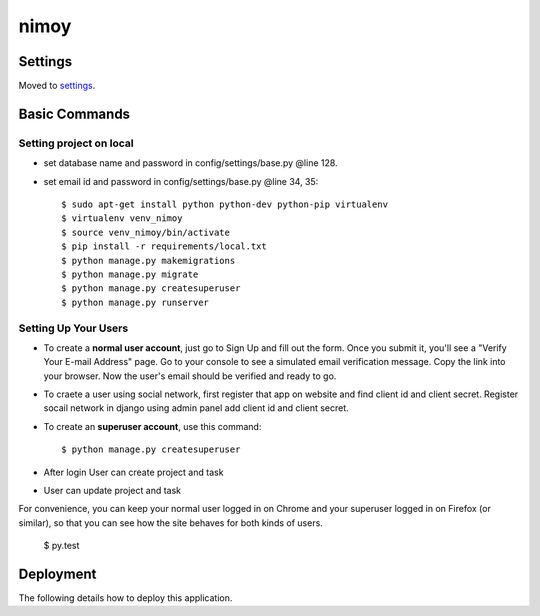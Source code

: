 nimoy
======


Settings
--------

Moved to settings_.

.. _settings: http://cookiecutter-django.readthedocs.io/en/latest/settings.html

Basic Commands
--------------
Setting project on local
^^^^^^^^^^^^^^^^^^^^^
* set database name and password in config/settings/base.py @line 128.
* set email id and password in config/settings/base.py @line 34, 35::

	$ sudo apt-get install python python-dev python-pip virtualenv
	$ virtualenv venv_nimoy
	$ source venv_nimoy/bin/activate
	$ pip install -r requirements/local.txt
	$ python manage.py makemigrations
	$ python manage.py migrate
	$ python manage.py createsuperuser 
	$ python manage.py runserver


Setting Up Your Users
^^^^^^^^^^^^^^^^^^^^^

* To create a **normal user account**, just go to Sign Up and fill out the form. Once you submit it, you'll see a "Verify Your E-mail Address" page. Go to your console to see a simulated email verification message. Copy the link into your browser. Now the user's email should be verified and ready to go.
* To craete a user using social network, first register that app on website and find client id and client secret. Register socail network in django using admin panel add client id and client secret. 
* To create an **superuser account**, use this command::

    $ python manage.py createsuperuser
* After login User can create project and task
* User can update project and task
For convenience, you can keep your normal user logged in on Chrome and your superuser logged in on Firefox (or similar), so that you can see how the site behaves for both kinds of users.

  $ py.test


Deployment
----------

The following details how to deploy this application.



